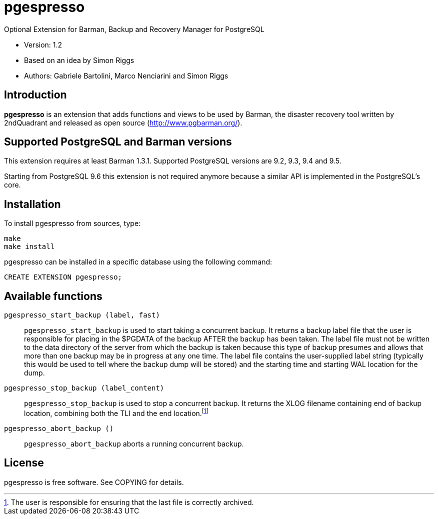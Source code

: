 = pgespresso

Optional Extension for Barman, Backup and Recovery Manager for PostgreSQL

* Version: 1.2
* Based on an idea by Simon Riggs
* Authors: Gabriele Bartolini, Marco Nenciarini and Simon Riggs

== Introduction

*pgespresso* is an extension that adds functions and views
to be used by Barman, the disaster recovery tool written
by 2ndQuadrant and released as open source (http://www.pgbarman.org/).

== Supported PostgreSQL and Barman versions

This extension requires at least Barman 1.3.1.
Supported PostgreSQL versions are 9.2, 9.3, 9.4 and 9.5.

Starting from PostgreSQL 9.6 this extension is not required anymore
because a similar API is implemented in the PostgreSQL's core.

== Installation

To install +pgespresso+ from sources, type:

----
make
make install
----

+pgespresso+ can be installed in a specific database using
the following command:

----
CREATE EXTENSION pgespresso;
----

== Available functions

`pgespresso_start_backup (label, fast)`::
`pgespresso_start_backup` is used to start taking a concurrent
backup. It returns a backup label file that the
user is responsible for placing in the $PGDATA of the backup AFTER
the backup has been taken.  The label file must not be written to the
data directory of the server from which the backup is taken because
this type of backup presumes and allows that more than one backup
may be in progress at any one time.  The label file
contains the user-supplied label string (typically this would be used
to tell where the backup dump will be stored) and the starting time and
starting WAL location for the dump.

`pgespresso_stop_backup (label_content)`::
`pgespresso_stop_backup` is used to stop a concurrent backup.
It returns the XLOG filename containing end of backup location, combining
both the TLI and the end location.footnote:[The user is responsible for
ensuring that the last file is correctly archived.]

`pgespresso_abort_backup ()`::
`pgespresso_abort_backup` aborts a running concurrent backup.

== License

pgespresso is free software. See COPYING for details.
